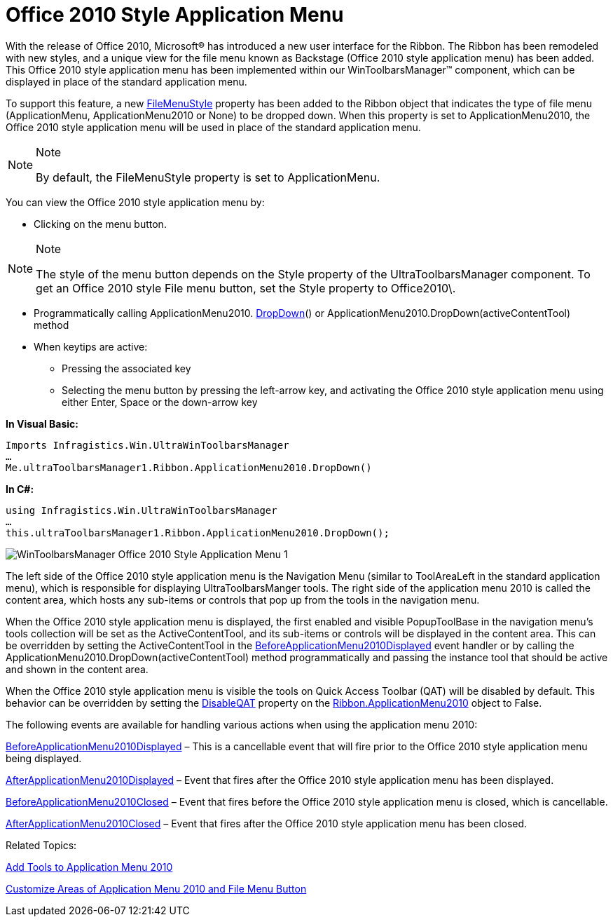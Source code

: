 ﻿////

|metadata|
{
    "name": "wintoolbarsmanager-office-2010-style-application-menu",
    "controlName": ["WinToolbarsManager"],
    "tags": ["Styling"],
    "guid": "cfecbae9-5d90-4ba1-8cbb-246c264ce676",  
    "buildFlags": [],
    "createdOn": "2010-09-23T21:18:34.0653391Z"
}
|metadata|
////

= Office 2010 Style Application Menu

With the release of Office 2010, Microsoft® has introduced a new user interface for the Ribbon. The Ribbon has been remodeled with new styles, and a unique view for the file menu known as Backstage (Office 2010 style application menu) has been added. This Office 2010 style application menu has been implemented within our WinToolbarsManager™ component, which can be displayed in place of the standard application menu.

To support this feature, a new link:{ApiPlatform}win.ultrawintoolbars{ApiVersion}~infragistics.win.ultrawintoolbars.ribbon~filemenustyle.html[FileMenuStyle] property has been added to the Ribbon object that indicates the type of file menu (ApplicationMenu, ApplicationMenu2010 or None) to be dropped down. When this property is set to ApplicationMenu2010, the Office 2010 style application menu will be used in place of the standard application menu.

.Note
[NOTE]
====
By default, the FileMenuStyle property is set to ApplicationMenu.
====

You can view the Office 2010 style application menu by:

* Clicking on the menu button.

.Note
[NOTE]
====
The style of the menu button depends on the Style property of the UltraToolbarsManager component. To get an Office 2010 style File menu button, set the Style property to Office2010\.
====

* Programmatically calling ApplicationMenu2010. link:{ApiPlatform}win.ultrawintoolbars{ApiVersion}~infragistics.win.ultrawintoolbars.applicationmenu2010~dropdown.html[DropDown]() or ApplicationMenu2010.DropDown(activeContentTool) method
* When keytips are active:

** Pressing the associated key
** Selecting the menu button by pressing the left-arrow key, and activating the Office 2010 style application menu using either Enter, Space or the down-arrow key

*In Visual Basic:*

----
Imports Infragistics.Win.UltraWinToolbarsManager
…
Me.ultraToolbarsManager1.Ribbon.ApplicationMenu2010.DropDown()
----

*In C#:*

----
using Infragistics.Win.UltraWinToolbarsManager
…
this.ultraToolbarsManager1.Ribbon.ApplicationMenu2010.DropDown();
----

image::images/WinToolbarsManager_Office_2010_Style_Application_Menu_1.png[]

The left side of the Office 2010 style application menu is the Navigation Menu (similar to ToolAreaLeft in the standard application menu), which is responsible for displaying UltraToolbarsManger tools. The right side of the application menu 2010 is called the content area, which hosts any sub-items or controls that pop up from the tools in the navigation menu.

When the Office 2010 style application menu is displayed, the first enabled and visible PopupToolBase in the navigation menu’s tools collection will be set as the ActiveContentTool, and its sub-items or controls will be displayed in the content area. This can be overridden by setting the ActiveContentTool in the link:{ApiPlatform}win.ultrawintoolbars{ApiVersion}~infragistics.win.ultrawintoolbars.ultratoolbarsmanager~beforeapplicationmenu2010displayed_ev.html[BeforeApplicationMenu2010Displayed] event handler or by calling the ApplicationMenu2010.DropDown(activeContentTool) method programmatically and passing the instance tool that should be active and shown in the content area.

When the Office 2010 style application menu is visible the tools on Quick Access Toolbar (QAT) will be disabled by default. This behavior can be overridden by setting the link:{ApiPlatform}win.ultrawintoolbars{ApiVersion}~infragistics.win.ultrawintoolbars.applicationmenu2010~disableqat.html[DisableQAT] property on the link:{ApiPlatform}win.ultrawintoolbars{ApiVersion}~infragistics.win.ultrawintoolbars.ribbon~applicationmenu2010.html[Ribbon.ApplicationMenu2010] object to False.

The following events are available for handling various actions when using the application menu 2010:

link:{ApiPlatform}win.ultrawintoolbars{ApiVersion}~infragistics.win.ultrawintoolbars.ultratoolbarsmanager~beforeapplicationmenu2010displayed_ev.html[BeforeApplicationMenu2010Displayed] – This is a cancellable event that will fire prior to the Office 2010 style application menu being displayed.

link:{ApiPlatform}win.ultrawintoolbars{ApiVersion}~infragistics.win.ultrawintoolbars.ultratoolbarsmanager~afterapplicationmenu2010displayed_ev.html[AfterApplicationMenu2010Displayed] – Event that fires after the Office 2010 style application menu has been displayed.

link:{ApiPlatform}win.ultrawintoolbars{ApiVersion}~infragistics.win.ultrawintoolbars.ultratoolbarsmanager~beforeapplicationmenu2010closed_ev.html[BeforeApplicationMenu2010Closed] – Event that fires before the Office 2010 style application menu is closed, which is cancellable.

link:{ApiPlatform}win.ultrawintoolbars{ApiVersion}~infragistics.win.ultrawintoolbars.ultratoolbarsmanager~afterapplicationmenu2010closed_ev.html[AfterApplicationMenu2010Closed] – Event that fires after the Office 2010 style application menu has been closed.

Related Topics:

link:wintoolbarsmanager-add-tools-to-application-menu-2010.html[Add Tools to Application Menu 2010]

link:wintoolbarsmanager-customize-areas-of-application-menu-2010-and-file-menu-button.html[Customize Areas of Application Menu 2010 and File Menu Button]